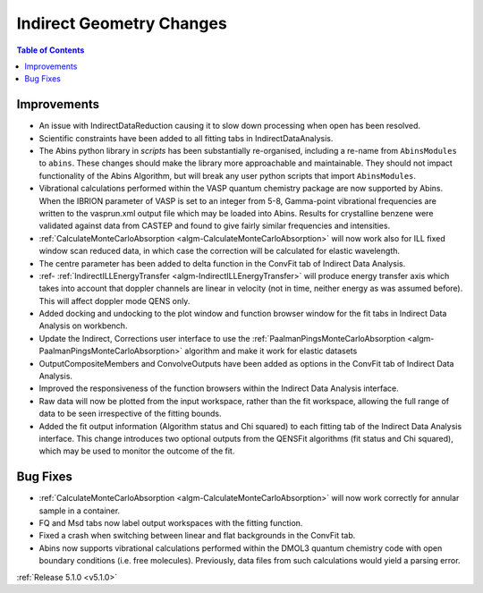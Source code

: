 =========================
Indirect Geometry Changes
=========================

.. contents:: Table of Contents
   :local:

Improvements
############

- An issue with IndirectDataReduction causing it to slow down processing when open has been resolved.
- Scientific constraints have been added to all fitting tabs in IndirectDataAnalysis.
- The Abins python library in *scripts* has been substantially
  re-organised, including a re-name from ``AbinsModules`` to
  ``abins``. These changes should make the library more approachable and maintainable.
  They should not impact functionality of the Abins Algorithm, but will break any user python scripts
  that import ``AbinsModules``.
- Vibrational calculations performed within the VASP quantum chemistry
  package are now supported by Abins. When the IBRION parameter of
  VASP is set to an integer from 5-8, Gamma-point vibrational
  frequencies are written to the vasprun.xml output file which may be
  loaded into Abins. Results for crystalline benzene were validated
  against data from CASTEP and found to give fairly similar
  frequencies and intensities.
- :ref:`CalculateMonteCarloAbsorption <algm-CalculateMonteCarloAbsorption>` will now work also for ILL fixed window scan reduced data, in which case the correction will be calculated for elastic wavelength.
- The centre parameter has been added to delta function in the ConvFit tab of Indirect Data Analysis.
- :ref- :ref:`IndirectILLEnergyTransfer <algm-IndirectILLEnergyTransfer>` will produce energy transfer axis which takes into account that doppler channels are linear in velocity (not in time, neither energy as was assumed before). This will affect doppler mode QENS only.
- Added docking and undocking to the plot window and function browser window for the fit tabs in Indirect Data Analysis on workbench.
- Update the Indirect, Corrections user interface to use the :ref:`PaalmanPingsMonteCarloAbsorption <algm-PaalmanPingsMonteCarloAbsorption>` algorithm and make it work for elastic datasets
- OutputCompositeMembers and ConvolveOutputs have been added as options in the ConvFit tab of Indirect Data Analysis.
- Improved the responsiveness of the function browsers within the Indirect Data Analysis interface.
- Raw data will now be plotted from the input workspace, rather than the fit workspace, allowing the full range of data to be seen irrespective of the fitting bounds.
- Added the fit output information (Algorithm status and Chi squared) to each fitting tab of the Indirect Data Analysis interface.
  This change introduces two optional outputs from the QENSFit algorithms (fit status and Chi squared), which may be used to monitor the outcome of the fit.

Bug Fixes
#########

- :ref:`CalculateMonteCarloAbsorption <algm-CalculateMonteCarloAbsorption>` will now work correctly for annular sample in a container.
- FQ and Msd tabs now label output workspaces with the fitting function.
- Fixed a crash when switching between linear and flat backgrounds in the ConvFit tab.
- Abins now supports vibrational calculations performed within the
  DMOL3 quantum chemistry code with open boundary conditions
  (i.e. free molecules). Previously, data files from such calculations
  would yield a parsing error.

:ref:`Release 5.1.0 <v5.1.0>`
